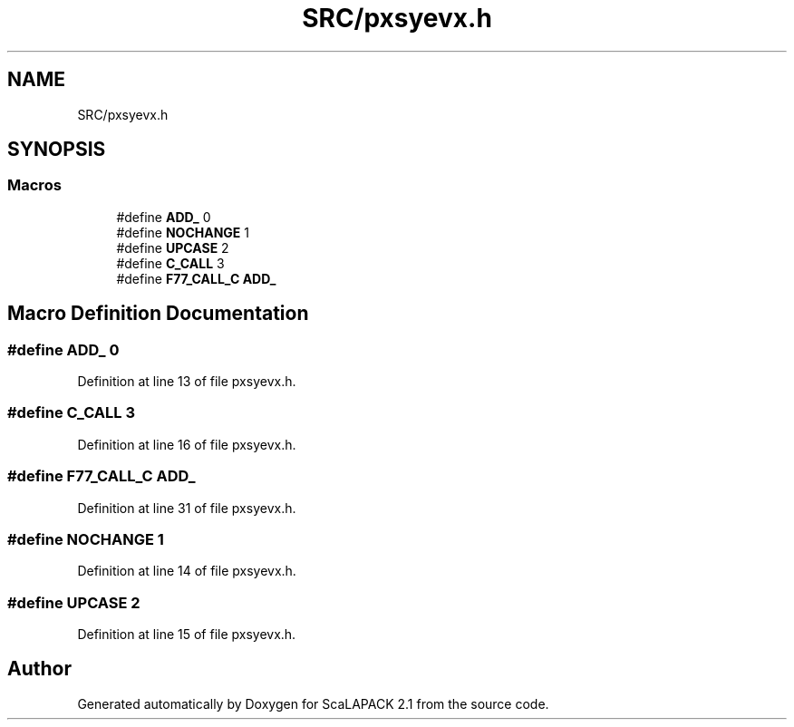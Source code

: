 .TH "SRC/pxsyevx.h" 3 "Sat Nov 16 2019" "Version 2.1" "ScaLAPACK 2.1" \" -*- nroff -*-
.ad l
.nh
.SH NAME
SRC/pxsyevx.h
.SH SYNOPSIS
.br
.PP
.SS "Macros"

.in +1c
.ti -1c
.RI "#define \fBADD_\fP   0"
.br
.ti -1c
.RI "#define \fBNOCHANGE\fP   1"
.br
.ti -1c
.RI "#define \fBUPCASE\fP   2"
.br
.ti -1c
.RI "#define \fBC_CALL\fP   3"
.br
.ti -1c
.RI "#define \fBF77_CALL_C\fP   \fBADD_\fP"
.br
.in -1c
.SH "Macro Definition Documentation"
.PP 
.SS "#define ADD_   0"

.PP
Definition at line 13 of file pxsyevx\&.h\&.
.SS "#define C_CALL   3"

.PP
Definition at line 16 of file pxsyevx\&.h\&.
.SS "#define F77_CALL_C   \fBADD_\fP"

.PP
Definition at line 31 of file pxsyevx\&.h\&.
.SS "#define NOCHANGE   1"

.PP
Definition at line 14 of file pxsyevx\&.h\&.
.SS "#define UPCASE   2"

.PP
Definition at line 15 of file pxsyevx\&.h\&.
.SH "Author"
.PP 
Generated automatically by Doxygen for ScaLAPACK 2\&.1 from the source code\&.
